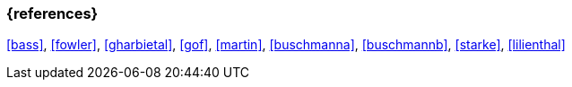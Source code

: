 
// tag::BIB_REFS[] 

=== {references}

<<bass>>, <<fowler>>, <<gharbietal>>, <<gof>>, <<martin>>, <<buschmanna>>, <<buschmannb>>, <<starke>>, <<lilienthal>>

// end::BIB_REFS[] 


// tag::REMARK[]
// end::REMARK[]

